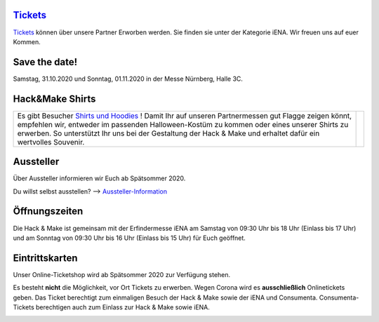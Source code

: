 .. title: Informationen für Besucher
.. slug: besucher
.. date: 2020-01-11 13:15:02 UTC+01:00
.. tags: 
.. category: besucher
.. link: 
.. description: 
.. type: text


.. Seiten-Inhalt

`Tickets`_
==========
`Tickets`_ können über unsere Partner Erworben werden. Sie finden sie unter der Kategorie iENA. 
Wir freuen uns auf euer Kommen.

Save the date!
==============

Samstag, 31.10.2020 und Sonntag, 01.11.2020 in der Messe Nürnberg, Halle 3C.

Hack&Make Shirts
=================

.. table::   

     +--------------------------------------------------------------------------+----------------------------------------+
     |Es gibt Besucher `Shirts und Hoodies`_ !                                  |  .. image:: /assets/img/hnm_shirt.png  |
     |Damit Ihr auf unseren Partnermessen gut Flagge zeigen könnt, empfehlen    |                                        |
     |wir, entweder im passenden Halloween-Kostüm zu kommen oder eines unserer  |                                        |
     |Shirts zu erwerben. So unterstützt Ihr uns bei der Gestaltung der         |                                        |
     |Hack & Make und erhaltet dafür ein wertvolles Souvenir.                   |                                        |
     +--------------------------------------------------------------------------+----------------------------------------+



Aussteller
==========

Über Aussteller informieren wir Euch ab Spätsommer 2020.

Du willst selbst ausstellen? --> Aussteller-Information_

Öffnungszeiten
===============

Die Hack & Make ist gemeinsam mit der Erfindermesse iENA am Samstag von 09:30 Uhr bis 18 Uhr (Einlass bis 17 Uhr)
und am Sonntag von 09:30 Uhr bis 16 Uhr (Einlass bis 15 Uhr) für Euch geöffnet.


Eintrittskarten
================

Unser Online-Ticketshop wird ab Spätsommer 2020 zur Verfügung stehen.

Es besteht **nicht** die Möglichkeit, vor Ort Tickets zu erwerben. Wegen Corona wird es **ausschließlich** Onlinetickets geben.
Das Ticket berechtigt zum einmaligen Besuch der Hack & Make sowie der iENA und Consumenta. Consumenta-Tickets berechtigen auch zum Einlass
zur Hack & Make sowie iENA.


.. Link-Ziele


.. _Aussteller-Information: link://slug/aussteller

.. image:: /assets/img/60pxBlank.svg 

.. _`Shirts und Hoodies`: https://www.seedshirt.de/shop/hackmake

.. _`Tickets`: https://www.messe-ticket.de/AFAG/consumenta2020/Shop

